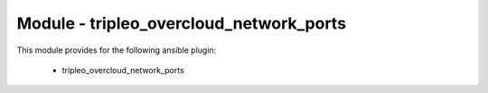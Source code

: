 ========================================
Module - tripleo_overcloud_network_ports
========================================


This module provides for the following ansible plugin:

    * tripleo_overcloud_network_ports


.. ansibleautoplugin::
   :module: tripleo_ansible/ansible_plugins/modules/tripleo_overcloud_network_ports.py
   :documentation: true
   :examples: true
